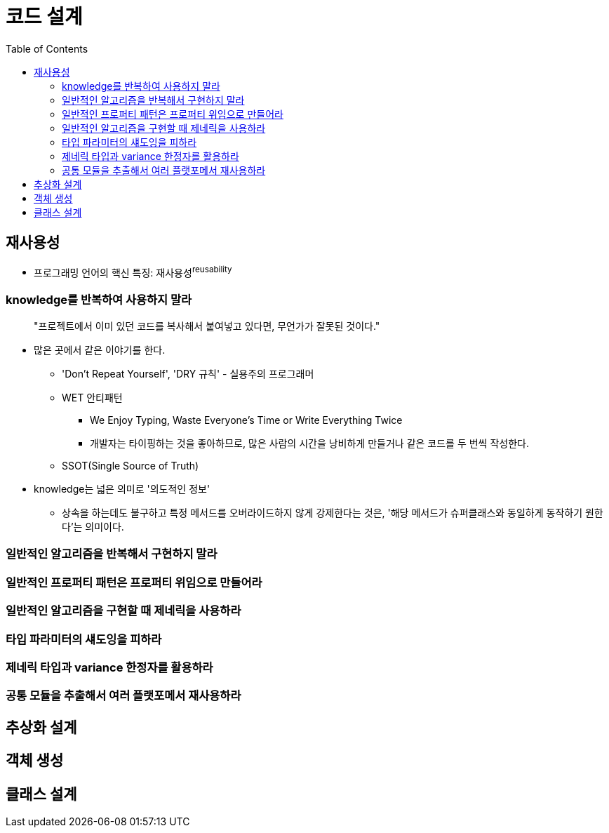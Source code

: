 = 코드 설계
:toc:

[#chapter-3-reusability]
== 재사용성

* 프로그래밍 언어의 핵신 특징: 재사용성^reusability^

[#item-19]
=== knowledge를 반복하여 사용하지 말라

[quote]
____
"프로젝트에서 이미 있던 코드를 복사해서 붙여넣고 있다면, 무언가가 잘못된 것이다."
____

* 많은 곳에서 같은 이야기를 한다.
** 'Don't Repeat Yourself', 'DRY 규칙' - 실용주의 프로그래머
** WET 안티패턴
*** We Enjoy Typing, Waste Everyone's Time or Write Everything Twice
*** 개발자는 타이핑하는 것을 좋아하므로, 많은 사람의 시간을 낭비하게 만들거나 같은 코드를 두 번씩 작성한다.
** SSOT(Single Source of Truth)
* knowledge는 넓은 의미로 '의도적인 정보'
** 상속을 하는데도 불구하고 특정 메서드를 오버라이드하지 않게 강제한다는 것은, '해당 메서드가 슈퍼클래스와 동일하게 동작하기 원한다'는 의미이다.


[#item-20]
=== 일반적인 알고리즘을 반복해서 구현하지 말라

[#item-21]
=== 일반적인 프로퍼티 패턴은 프로퍼티 위임으로 만들어라

[#item-22]
=== 일반적인 알고리즘을 구현할 때 제네릭을 사용하라

[#item-23]
=== 타입 파라미터의 섀도잉을 피하라

[#item-24]
=== 제네릭 타입과 variance 한정자를 활용하라

[#item-25]
=== 공통 모듈을 추출해서 여러 플랫포메서 재사용하라

[#chapter-4-abstraction-design]
== 추상화 설계

[#chapter-5-object-creation]
== 객체 생성

[#chapter-6-class-design]
== 클래스 설계
